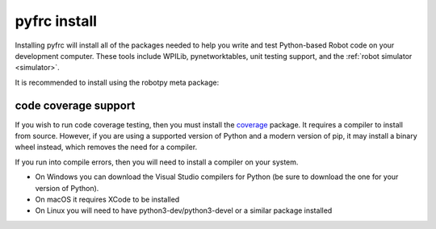 
.. _install_pyfrc:

pyfrc install
=============

Installing pyfrc will install all of the packages needed to help you write and 
test Python-based Robot code on your development computer. These tools include
WPILib, pynetworktables, unit testing support, and the
:ref:`robot simulator <simulator>`.

It is recommended to install using the robotpy meta package:

.. tabs::

   .. group-tab:: Windows

      .. code-block:: sh

         py -3 -m pip install robotpy

   .. group-tab:: Linux/macOS

      .. code-block:: sh

         pip3 install robotpy

code coverage support
---------------------

If you wish to run code coverage testing, then you must install the `coverage <https://pypi.python.org/pypi/coverage>`_
package. It requires a compiler to install from source. However, if you are using
a supported version of Python and a modern version of pip, it may install a
binary wheel instead, which removes the need for a compiler.

.. tabs::

   .. group-tab:: Windows

      .. code-block:: sh

         py -3 -m pip install coverage

   .. group-tab:: Linux/macOS

      .. code-block:: sh

         pip3 install coverage
    
If you run into compile errors, then you will need to install a compiler on your
system.

* On Windows you can download the Visual Studio compilers for Python (be sure to
  download the one for your version of Python).
* On macOS it requires XCode to be installed
* On Linux you will need to have python3-dev/python3-devel or a similar package
  installed
